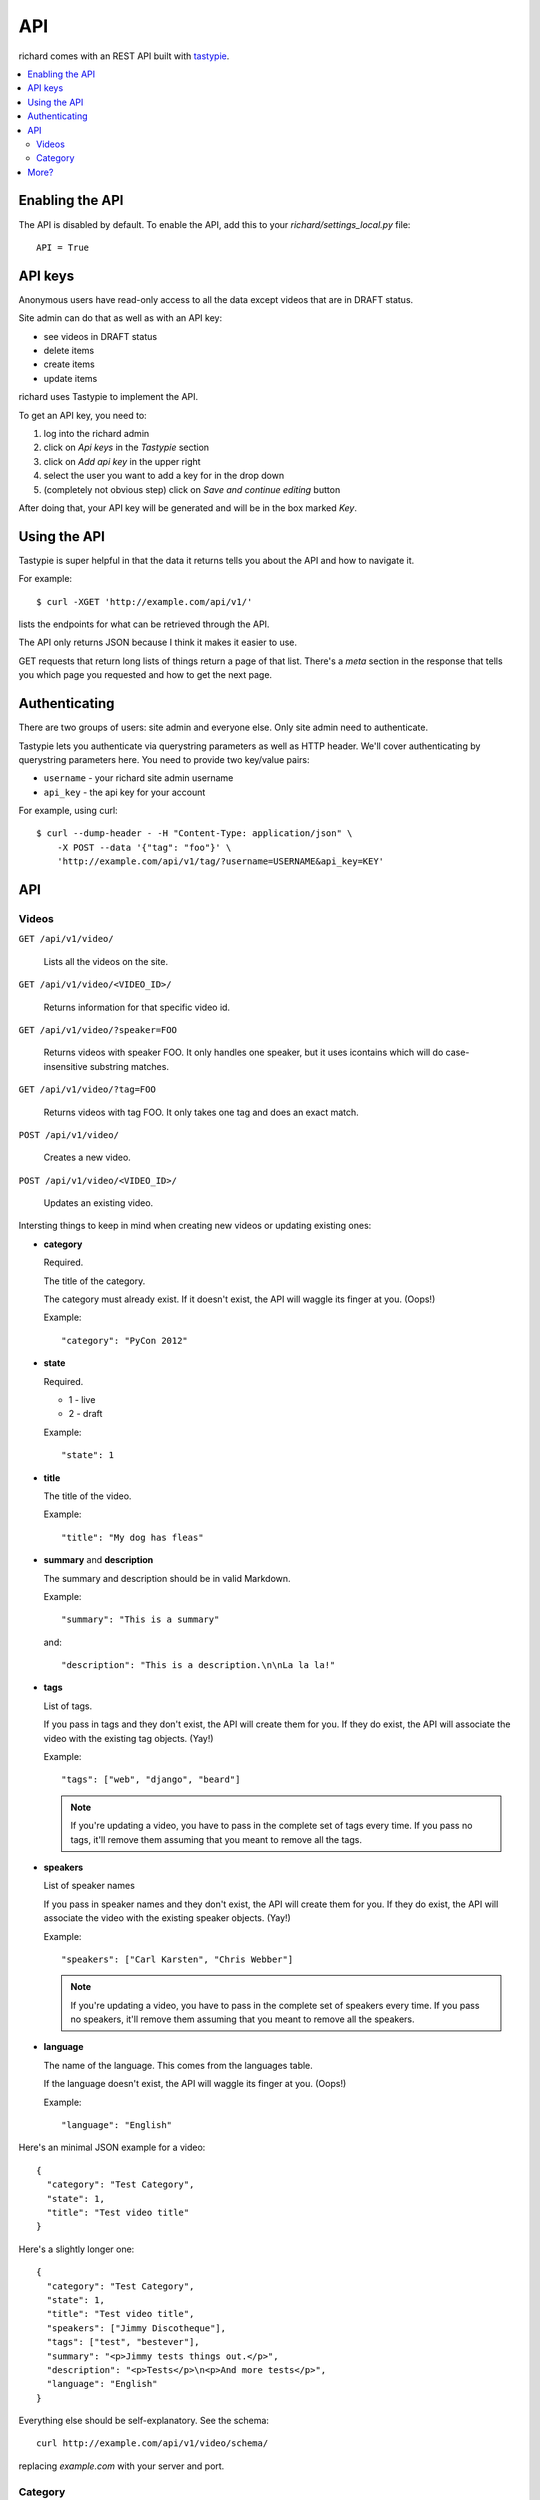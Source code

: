 .. _api-chapter:

=====
 API
=====

richard comes with an REST API built with `tastypie
<http://django-tastypie.readthedocs.org/>`_.


.. contents::
   :local:


Enabling the API
================

The API is disabled by default. To enable the API, add this to your
`richard/settings_local.py` file::

    API = True


API keys
========

Anonymous users have read-only access to all the data except videos
that are in DRAFT status.

Site admin can do that as well as with an API key:

* see videos in DRAFT status
* delete items
* create items
* update items

richard uses Tastypie to implement the API.

To get an API key, you need to:

1. log into the richard admin
2. click on `Api keys` in the `Tastypie` section
3. click on `Add api key` in the upper right
4. select the user you want to add a key for in the drop down
5. (completely not obvious step) click on `Save and continue editing`
   button

After doing that, your API key will be generated and will be in the
box marked `Key`.


Using the API
=============

Tastypie is super helpful in that the data it returns tells you about
the API and how to navigate it.

For example::

    $ curl -XGET 'http://example.com/api/v1/'

lists the endpoints for what can be retrieved through the API.

The API only returns JSON because I think it makes it easier to use.

GET requests that return long lists of things return a page of that
list. There's a `meta` section in the response that tells you which
page you requested and how to get the next page.


Authenticating
==============

There are two groups of users: site admin and everyone else. Only site
admin need to authenticate.

Tastypie lets you authenticate via querystring parameters as well as
HTTP header.  We'll cover authenticating by querystring parameters
here. You need to provide two key/value pairs:

* ``username`` - your richard site admin username
* ``api_key`` - the api key for your account

For example, using curl::

    $ curl --dump-header - -H "Content-Type: application/json" \
        -X POST --data '{"tag": "foo"}' \
        'http://example.com/api/v1/tag/?username=USERNAME&api_key=KEY'

.. seealso::

   http://django-tastypie.readthedocs.org/en/latest/authentication_authorization.html#apikeyauthentication
     API Key authentication docs


API
===


Videos
------

``GET /api/v1/video/``

    Lists all the videos on the site.

``GET /api/v1/video/<VIDEO_ID>/``

    Returns information for that specific video id.

``GET /api/v1/video/?speaker=FOO``

    Returns videos with speaker FOO. It only handles one speaker, but
    it uses icontains which will do case-insensitive substring
    matches.

``GET /api/v1/video/?tag=FOO``

    Returns videos with tag FOO. It only takes one tag and does an
    exact match.

``POST /api/v1/video/``

    Creates a new video.

``POST /api/v1/video/<VIDEO_ID>/``

    Updates an existing video.


Intersting things to keep in mind when creating new videos or updating
existing ones:

* **category**

  Required.

  The title of the category.

  The category must already exist. If it doesn't exist, the API will
  waggle its finger at you. (Oops!)

  Example::

      "category": "PyCon 2012"

* **state**

  Required.

  * 1 - live
  * 2 - draft

  Example::

      "state": 1

* **title**

  The title of the video.

  Example::

      "title": "My dog has fleas"

* **summary** and **description**

  The summary and description should be in valid Markdown.

  Example::

      "summary": "This is a summary"

  and::

      "description": "This is a description.\n\nLa la la!"

* **tags**

  List of tags.

  If you pass in tags and they don't exist, the API will create them
  for you. If they do exist, the API will associate the video with the
  existing tag objects. (Yay!)

  Example::

      "tags": ["web", "django", "beard"]

  .. Note::

     If you're updating a video, you have to pass in the complete set
     of tags every time. If you pass no tags, it'll remove them
     assuming that you meant to remove all the tags.

* **speakers**

  List of speaker names

  If you pass in speaker names and they don't exist, the API will
  create them for you. If they do exist, the API will associate the
  video with the existing speaker objects. (Yay!)

  Example::

      "speakers": ["Carl Karsten", "Chris Webber"]

  .. Note::

     If you're updating a video, you have to pass in the complete set
     of speakers every time. If you pass no speakers, it'll remove
     them assuming that you meant to remove all the speakers.

* **language**

  The name of the language. This comes from the languages table.

  If the language doesn't exist, the API will waggle its finger at
  you. (Oops!)

  Example::

      "language": "English"


Here's an minimal JSON example for a video::

    {
      "category": "Test Category",
      "state": 1,
      "title": "Test video title"
    }

Here's a slightly longer one::

    {
      "category": "Test Category",
      "state": 1,
      "title": "Test video title",
      "speakers": ["Jimmy Discotheque"],
      "tags": ["test", "bestever"],
      "summary": "<p>Jimmy tests things out.</p>",
      "description": "<p>Tests</p>\n<p>And more tests</p>",
      "language": "English"
    }

Everything else should be self-explanatory. See the schema::

    curl http://example.com/api/v1/video/schema/

replacing `example.com` with your server and port.


Category
--------

``/api/v1/category/``

    Lists categories.


``/api/v1/category/<CATEGORY_ID>/``

    Lists information about that category.


More?
=====

It's definitely worth looking at the `Tastypie documentation
<http://django-tastypie.readthedocs.org/en/latest/interacting.html>`_
for more examples and such.
